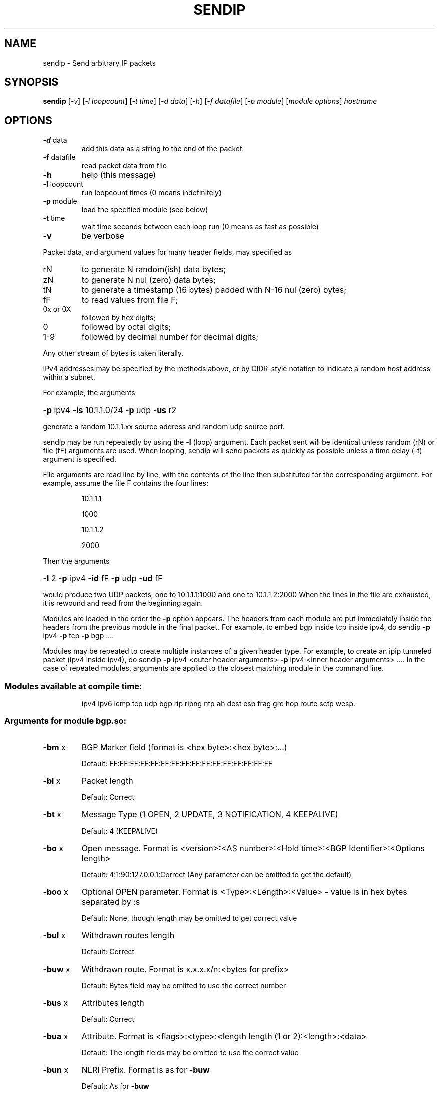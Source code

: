 .\" DO NOT MODIFY THIS FILE!  It was generated by help2man 2.5-mec-3-sendip.
.TH SENDIP "1" "April 2015" "sendip 2.5-mec-3" FSF
.SH NAME
sendip \- Send arbitrary IP packets
.SH SYNOPSIS
.B sendip
[\fI-v\fR] [\fI-l loopcount\fR] [\fI-t time\fR] [\fI-d data\fR] [\fI-h\fR] [\fI-f datafile\fR] [\fI-p module\fR] [\fImodule options\fR] \fIhostname\fR
.SH OPTIONS
.TP
\fB\-d\fR data
add this data as a string to the end of the packet
.TP
\fB\-f\fR datafile
read packet data from file
.TP
\fB\-h\fR
help (this message)
.TP
\fB\-l\fR loopcount
run loopcount times (0 means indefinitely)
.TP
\fB\-p\fR module
load the specified module (see below)
.TP
\fB\-t\fR time
wait time seconds between each loop run (0 means as fast as possible)
.TP
\fB\-v\fR
be verbose
.PP
Packet data, and argument values for many header fields, may
specified as
.TP
rN
to generate N random(ish) data bytes;
.TP
zN
to generate N nul (zero) data bytes;
.TP
tN
to generate a timestamp (16 bytes) padded with N-16 nul (zero) bytes;
.TP
fF
to read values from file F;
.TP
0x or 0X
followed by hex digits;
.TP
0
followed by octal digits;
.TP
1-9
followed by decimal number for decimal digits;
.PP
Any other stream of bytes is taken literally.
.PP
IPv4 addresses may be specified by the methods above,
or by CIDR-style notation to indicate a random host address
within a subnet.
.PP
For example, the arguments
.HP
\fB\-p\fR ipv4 \fB\-is\fR 10.1.1.0/24 \fB\-p\fR udp \fB\-us\fR r2
.PP
generate a random 10.1.1.xx source address and random udp source port.
.PP
sendip may be run repeatedly by using the \fB\-l\fR (loop) argument.
Each packet sent will be identical unless random (rN) or
file (fF) arguments are used.
When looping, sendip will send packets as quickly as possible
unless a time delay (-t) argument is specified.
.PP
File arguments are read line by line, with the contents of
the line then substituted for the corresponding argument.
For example, assume the file F contains the four lines:
.IP
10.1.1.1
.IP
1000
.IP
10.1.1.2
.IP
2000
.PP
Then the arguments
.HP
\fB\-l\fR 2 \fB\-p\fR ipv4 \fB\-id\fR fF \fB\-p\fR udp \fB\-ud\fR fF
.PP
would produce two UDP packets, one to 10.1.1.1:1000 and
one to 10.1.1.2:2000
When the lines in the file are exhausted, it is rewound
and read from the beginning again.
.PP
Modules are loaded in the order the \fB\-p\fR option appears.  The headers from
each module are put immediately inside the headers from the previous module in
the final packet.  For example, to embed bgp inside tcp inside ipv4, do
sendip \fB\-p\fR ipv4 \fB\-p\fR tcp \fB\-p\fR bgp ....
.PP
Modules may be repeated to create multiple instances of a given header
type. For example, to create an ipip tunneled packet (ipv4 inside ipv4), do
sendip \fB\-p\fR ipv4 <outer header arguments> \fB\-p\fR ipv4 <inner header arguments> ....
In the case of repeated modules, arguments are applied to the closest matching
module in the command line.
.SS "Modules available at compile time:"
.IP
ipv4 ipv6 icmp tcp udp bgp rip ripng ntp
ah dest esp frag gre hop route sctp wesp.
.SS "Arguments for module bgp.so:"
.TP
\fB\-bm\fR x
BGP Marker field (format is <hex byte>:<hex byte>:...)
.IP
Default: FF:FF:FF:FF:FF:FF:FF:FF:FF:FF:FF:FF:FF:FF:FF:FF
.TP
\fB\-bl\fR x
Packet length
.IP
Default: Correct
.TP
\fB\-bt\fR x
Message Type (1 OPEN, 2 UPDATE, 3 NOTIFICATION, 4 KEEPALIVE)
.IP
Default: 4 (KEEPALIVE)
.TP
\fB\-bo\fR x
Open message.  Format is <version>:<AS number>:<Hold time>:<BGP Identifier>:<Options length>
.IP
Default: 4:1:90:127.0.0.1:Correct (Any parameter can be omitted to get the default)
.TP
\fB\-boo\fR x
Optional OPEN parameter.  Format is <Type>:<Length>:<Value> - value is in hex bytes separated by :s
.IP
Default: None, though length may be omitted to get correct value
.TP
\fB\-bul\fR x
Withdrawn routes length
.IP
Default: Correct
.TP
\fB\-buw\fR x
Withdrawn route.  Format is x.x.x.x/n:<bytes for prefix>
.IP
Default: Bytes field may be omitted to use the correct number
.TP
\fB\-bus\fR x
Attributes length
.IP
Default: Correct
.TP
\fB\-bua\fR x
Attribute.  Format is <flags>:<type>:<length length (1 or 2):<length>:<data>
.IP
Default: The length fields may be omitted to use the correct value
.TP
\fB\-bun\fR x
NLRI Prefix.  Format is as for \fB\-buw\fR
.IP
Default: As for \fB\-buw\fR
.TP
\fB\-bn\fR x
Notification.  Format is <code>:<subcode>:<data>
.IP
Default: Data may be omitted for no data
.SS "Arguments for module icmp.so:"
.TP
\fB\-ct\fR x
ICMP message type
.IP
Default: ICMP_ECHO (8), or ICMP6_ECHO_REQUEST (128) if embedded in an IPv6 packet
.TP
\fB\-cd\fR x
ICMP code
.IP
Default: 0
.TP
\fB\-cc\fR x
ICMP checksum
.IP
Default: Correct
.SS "Arguments for module ipv4.so:"
.TP
\fB\-is\fR x
Source IP address (see README)
.IP
Default: 127.0.0.1
.TP
\fB\-id\fR x
Destination IP address
.IP
Default: Correct
.TP
\fB\-ih\fR x
IP header length (see README)
.IP
Default: Correct
.TP
\fB\-iv\fR x
IP version (you almost definitely don't want to change this)
.IP
Default: 4
.TP
\fB\-iy\fR x
IP type of service
.IP
Default: 0
.TP
\fB\-il\fR x
Total IP packet length (see README)
.IP
Default: Correct
.TP
\fB\-ii\fR x
IP packet ID (see README)
.IP
Default: Random
.TP
\fB\-ifr\fR x
IP reserved flag (see README)
.IP
Default: 0 (options are 0,1,r)
.TP
\fB\-ifd\fR x
IP don't fragment flag (see README)
.IP
Default: 0 (options are 0,1,r)
.TP
\fB\-ifm\fR x
IP more fragments flag (see README)
.IP
Default: 0 (options are 0,1,r)
.TP
\fB\-if\fR x
IP fragment offset
.IP
Default: 0
.TP
\fB\-it\fR x
IP time to live
.IP
Default: 255
.TP
\fB\-ip\fR x
IP protocol
.IP
Default: Correct, or set by underlying protocol
.TP
\fB\-ic\fR x
IP checksum (see README)
.IP
Default: Correct
.TP
\fB\-ionum\fR x
IP option as string of hex bytes (length is always correct)
.IP
Default: (no options)
.TP
\fB\-ioeol\fR
IP option: end of list
.TP
\fB\-ionop\fR
IP option: no-op
.TP
\fB\-iorr\fR x
IP option: record route. Format: pointer:addr1:addr2:...
.TP
\fB\-iots\fR x
IP option: timestamp. Format: pointer:overflow:flag:(ip1:)ts1:(ip2:)ts2:...
.TP
\fB\-iolsr\fR x
IP option: loose source route. Format: pointer:addr1:addr2:...
.TP
\fB\-iosid\fR x
IP option: stream identifier
.TP
\fB\-iossr\fR x
IP option: strict source route. Format: pointer:addr1:addr2:...
.SS "Arguments for module ipv6.so:"
.TP
\fB\-6f\fR x
IPv6 flow ID
.IP
Default: 32
.TP
\fB\-6t\fR x
IPv6 traffic class
.IP
Default: 0
.TP
\fB\-6v\fR x
IP version (you probably don't want to change this)
.TP
\fB\-6p\fR x
IPv6 priority
.IP
Default: 0
.TP
\fB\-6l\fR x
IPv6 payload length
.IP
Default: Correct
.TP
\fB\-6h\fR x
IPv6 hop limit
.IP
Default: 32
.TP
\fB\-6n\fR x
IPv6 next header
.IP
Default: Correct
.TP
\fB\-6s\fR x
IPv6 source address
.IP
Default: ::1
.TP
\fB\-6d\fR x
IPv6 destination address
.IP
Default: Correct
.SS "Arguments for module ntp.so:"
.TP
\fB\-nl\fR x
NTP Leap Indicator
.IP
Default: 00 (no warning)
.TP
\fB\-ns\fR x
NTP status
.IP
Default: 0 (clock operating OK)
.TP
\fB\-nt\fR x
NTP type
.IP
Default: 0 (unspecified)
.TP
\fB\-np\fR x
NTP precision
.IP
Default: 0
.TP
\fB\-ne\fR x
NTP estimated error
.IP
Default: 0.0
.TP
\fB\-nd\fR x
NTP estimated drift rate
.IP
Default: 0.0
.TP
\fB\-nr\fR x
NTP reference clock ID (string or IP or number)
.IP
Default: 0
.TP
\fB\-nf\fR x
NTP reference timestamp
.IP
Default: 0.0
.TP
\fB\-no\fR x
NTP originate timestamp
.IP
Default: 0.0
.TP
\fB\-na\fR x
NTP arrival (receive) timestamp
.IP
Default: 0.0
.TP
\fB\-nx\fR x
NTP xmit (transmit) timestamp
.IP
Default: 0.0
.SS "Arguments for module rip.so:"
.TP
\fB\-rv\fR x
RIP version
.IP
Default: 2
.TP
\fB\-rc\fR x
RIP command (1=request, 2=response, 3=traceon (obsolete), 4=traceoff (obsolete), 5=poll (undocumented), 6=poll entry (undocumented)
.IP
Default: 1
.TP
\fB\-re\fR x
Add a RIP entry.  Format is: Address family:route tag:address:subnet mask:next hop:metric
.IP
Default: 2:0:0.0.0.0:255.255.255.0:0.0.0.0:16, any option my be left out to use the default
.TP
\fB\-ra\fR x
RIP authenticate packet, argument is the password; do not use any other RIP options on this RIP header
.TP
\fB\-rd\fR
RIP default request - get router's entire routing table; do not use any other RIP options on this RIP header
.SS "Arguments for module ripng.so:"
.TP
\fB\-Rv\fR x
RIPng version
.IP
Default: 1
.TP
\fB\-Rc\fR x
RIPng command (1=request, 2=response)
.IP
Default: 1
.TP
\fB\-Rr\fR x
RIPng reserved field (should be 0)
.IP
Default: 0
.TP
\fB\-Re\fR x
Add a RIPng entry.  Format is: Address/route tag/address/len/metric
.IP
Default: ::/0/128/1, any option my be left out to use the default
.TP
\fB\-Rd\fR
RIPng default request - get router's entire routing table; do not use any other RIPng options on this RIPng header
.SS "Arguments for module tcp.so:"
.TP
\fB\-ts\fR x
TCP source port
.IP
Default: 0
.TP
\fB\-td\fR x
TCP destination port
.IP
Default: 0
.TP
\fB\-tn\fR x
TCP sequence number
.IP
Default: Random
.TP
\fB\-ta\fR x
TCP ack number
.IP
Default: 0
.TP
\fB\-tt\fR x
TCP data offset
.IP
Default: Correct
.TP
\fB\-tr\fR x
TCP header reserved field EXCLUDING ECN and CWR bits
.IP
Default: 0
.TP
\fB\-tfe\fR x
TCP ECN bit (rfc2481)
.IP
Default: 0 (options are 0,1,r)
.TP
\fB\-tfc\fR x
TCP CWR bit (rfc2481)
.IP
Default: 0 (options are 0,1,r)
.TP
\fB\-tfu\fR x
TCP URG bit
.IP
Default: 0, or 1 if \fB\-tu\fR specified (options are 0,1,r)
.TP
\fB\-tfa\fR x
TCP ACK bit
.IP
Default: 0, or 1 if \fB\-ta\fR specified (options are 0,1,r)
.TP
\fB\-tfp\fR x
TCP PSH bit
.IP
Default: 0 (options are 0,1,r)
.TP
\fB\-tfr\fR x
TCP RST bit
.IP
Default: 0 (options are 0,1,r)
.TP
\fB\-tfs\fR x
TCP SYN bit
.IP
Default: 1 (options are 0,1,r)
.TP
\fB\-tff\fR x
TCP FIN bit
.IP
Default: 0 (options are 0,1,r)
.TP
\fB\-tw\fR x
TCP window size
.IP
Default: 65535
.TP
\fB\-tc\fR x
TCP checksum
.IP
Default: Correct
.TP
\fB\-tu\fR x
TCP urgent pointer
.IP
Default: 0
.TP
\fB\-tonum\fR x
TCP option as string of hex bytes (length is always correct)
.IP
Default: (no options)
.TP
\fB\-toeol\fR
TCP option: end of list
.TP
\fB\-tonop\fR
TCP option: no op
.TP
\fB\-tomss\fR x
TCP option: maximum segment size
.TP
\fB\-towscale\fR x
TCP option: window scale (rfc1323)
.TP
\fB\-tosackok\fR
TCP option: allow selective ack (rfc2018)
.TP
\fB\-tosack\fR x
TCP option: selective ack (rfc2018), format is l_edge1:r_edge1,l_edge2:r_edge2...
.TP
\fB\-tots\fR x
TCP option: timestamp (rfc1323), format is tsval:tsecr
.SS "Arguments for module udp.so:"
.TP
\fB\-us\fR x
UDP source port
.IP
Default: 0
.TP
\fB\-ud\fR x
UDP destination port
.IP
Default: 0
.TP
\fB\-ul\fR x
UDP packet length
.IP
Default: Correct
.TP
\fB\-uc\fR x
UDP checksum
.IP
Default: Correct
.SS "Arguments for module ah.so:"
.TP
\fB\-as\fR x
AH Security Parameters Index
.IP
Default: 1
.TP
\fB\-aq\fR x
AH Sequence Number
.IP
Default: 1
.TP
\fB\-ad\fR x
AH Authentication Data  Variable length authentication data, can be a user-provided string (in hex, octal, decimal, or raw), zN for N nul (zero) bytes or rN for N random bytes.
.IP
Default: 0
.TP
\fB\-an\fR x
AH Next Header
.IP
Default: Correct
.TP
\fB\-ak\fR x
AH Key (string, zN for N nul bytes, or rN for N random bytes)  Not transmitted in the packet, but passed to the authentication module, if any.
.IP
Default: none
.TP
\fB\-am\fR x
AH Authentication Module
.IP
Default: none
.SS "Arguments for module dest.so:"
.TP
\fB\-dn\fR x
Option next header
.IP
Default: Correct
.TP
\fB\-d0\fR
Option pad 0 (1 byte padding)
.TP
\fB\-dp\fR x
Option pad N bytes
.IP
Default: 2
.TP
\fB\-dr\fR x
Option router alert
.IP
Default: 0
.TP
\fB\-dj\fR x
Option jumbo frame length Note: actual production of jumbo frames requires interface support.
.IP
Default: 0
.TP
\fB\-dh\fR x
(Destination) option home address
.IP
Default: ::1
.TP
\fB\-dt\fR x
Option arbitrary t.l.v option The fields are type.length.value. Each field can be specified in the usual way as hex, octal, decimal, literal, zN for N zero bytes or rN for N random bytes.
.IP
Default: 0.0.0
.SS "Arguments for module esp.so:"
.TP
\fB\-es\fR x
ESP Security Parameters Index
.IP
Default: 0
.TP
\fB\-eq\fR x
ESP Sequence Number
.IP
Default: 0
.TP
\fB\-ep\fR x
ESP Padding Length
.IP
Default: Minimum needed for alignment
.TP
\fB\-en\fR x
ESP Next Header
.IP
Default: Correct
.TP
\fB\-ei\fR x
ESP IV (string, zN for N nul bytes, or rN for N random bytes)
.IP
Default: None
.TP
\fB\-eI\fR x
ESP ICV (string, zN for N nul bytes, or rN for N random bytes)
.IP
Default: None
.TP
\fB\-ek\fR x
ESP Key (string, zN for N nul bytes, or rN for N random bytes)  Not transmitted in the packet, but passed to the cryptographic module(s), if any.
.IP
Default: none
.TP
\fB\-ea\fR x
ESP authentication module
.IP
Default: none
.TP
\fB\-ec\fR x
ESP cryptographic (encryption/privacy) module
.IP
Default: none
.SS "Arguments for module frag.so:"
.TP
\fB\-Fn\fR x
Fragment next header
.IP
Default: Correct
.TP
\fB\-Fr\fR x
Fragment reserved (1 byte)
.IP
Default: 0
.TP
\fB\-Fo\fR x
Fragment offset
.IP
Default: 0
.TP
\fB\-Ff\fR x
Fragment flags (3 bits, lsb=more fragments)
.IP
Default: 0
.TP
\fB\-Fi\fR x
Fragment identification
.IP
Default: 0
.SS "Arguments for module gre.so:"
.TP
\fB\-gc\fR x
GRE supplied checksum
.IP
Default: none
.TP
\fB\-gC\fR
GRE add actual checksum
.TP
\fB\-gr\fR x
GRE routing field
.IP
Default: none
.TP
\fB\-gk\fR x
GRE key field
.IP
Default: none
.TP
\fB\-gs\fR x
GRE sequence number
.IP
Default: none
.TP
\fB\-gS\fR
GRE strict source routing flag on
.TP
\fB\-ge\fR x
GRE recursion encapsulation limit
.IP
Default: 0
.TP
\fB\-gv\fR x
GRE version number
.IP
Default: 0
.TP
\fB\-gp\fR x
GRE encapsulated protocol
.IP
Default: Correct (if known, IPv4 and IPv6 only)
.TP
\fB\-go\fR x
GRE offset
.IP
Default: none
.SS "Arguments for module hop.so:"
.TP
\fB\-Hn\fR x
Option next header
.IP
Default: Correct
.TP
\fB\-H0\fR
Option pad 0 (1 byte padding)
.TP
\fB\-Hp\fR x
Option pad N bytes
.IP
Default: 2
.TP
\fB\-Hr\fR x
Option router alert
.IP
Default: 0
.TP
\fB\-Hj\fR x
Option jumbo frame length Note: actual production of jumbo frames requires interface support.
.IP
Default: 0
.TP
\fB\-Hh\fR x
(Destination) option home address
.IP
Default: ::1
.TP
\fB\-Ht\fR x
Option arbitrary t.l.v option The fields are type.length.value. Each field can be specified in the usual way as hex, octal, decimal, literal, zN for N zero bytes or rN for N random bytes.
.IP
Default: 0.0.0
.SS "Arguments for module route.so:"
.TP
\fB\-on\fR x
Routing next header
.IP
Default: Correct
.TP
\fB\-ot\fR x
Routing header type
.IP
Default: 0
.TP
\fB\-os\fR x
Routing segments left
.IP
Default: 0
.TP
\fB\-or\fR x
Routing reserved field
.IP
Default: 0
.TP
\fB\-oa\fR x
Routing list of addresses (comma separated)
.IP
Default: none
.SS "Arguments for module sctp.so:"
.TP
\fB\-ss\fR x
SCTP source port
.IP
Default: 0
.TP
\fB\-sd\fR x
SCTP dest port
.IP
Default: 0
.TP
\fB\-sv\fR x
SCTP vtag
.IP
Default: 0 (if init chunk) 1 (if other); may be specified as number, string, or rN for N (should be 4) random bytes
.TP
\fB\-sc\fR x
SCTP CRC checksum
.IP
Default: Correct
.TP
\fB\-sT\fR x
SCTP chunk type
.IP
Default: 0 (i.e., a data chunk)
.PP
Note: multiple chunks may be included. Each chunk type begins a new
chunk; subsequent chunk-related fields are applied to that chunk.
.TP
\fB\-sF\fR x
SCTP chunk flags
.IP
Default: 0
.TP
\fB\-sL\fR x
SCTP chunk length
.IP
Default: Correct
.TP
\fB\-sD\fR x
SCTP chunk data (hex, octal, decimal, literal, zN for N zero bytes or rN for N random bytes).
.IP
Default: 0
.TP
\fB\-sI\fR x
SCTP INIT chunk
.IP
Default: 1.0x1000.1.1.1
.PP
Creates a complete INIT chunk with the specified initiate tag, receiver
window credit, number of outbound and inbound streams, and initial TSN,
in that order. Each field may be specified as number, string, or rN for N
(should be 2 or 4) random bytes. Other variable parameters may be appended
to this chunk.
.TP
\fB\-s4\fR x
SCTP IPv4 address TLV
.IP
Default: none
.TP
\fB\-s6\fR x
SCTP IPv6 address TLV
.IP
Default: none
.TP
\fB\-sC\fR x
SCTP cookie preservative TLV
.IP
Default: none
.TP
\fB\-sH\fR x
SCTP host name address TLV
.IP
Default: none
.TP
\fB\-sA\fR x
SCTP supported address types TLV
.IP
Default: none
.TP
\fB\-sE\fR
SCTP ECN capable (boolean)
.IP
Default: (false)
.TP
\fB\-sW\fR
SCTP forward TSN supported (boolean)
.IP
Default: (false)
.TP
\fB\-sY\fR x
SCTP adaptation layer indication parameter
.IP
Default: none
.SS "Arguments for module wesp.so:"
.TP
\fB\-wv\fR x
WESP Version
.IP
Default: 0
.TP
\fB\-we\fR x
WESP Encrypted Payload flag
.IP
Default: 0
.TP
\fB\-wp\fR x
WESP Padded flag (also adds 4 bytes padding)
.IP
Default: 0
.TP
\fB\-wr\fR x
WESP Reserved field
.IP
Default: 0
.TP
\fB\-wh\fR x
WESP Header Length
.IP
Default: Correct
.TP
\fB\-wt\fR x
WESP Trailer Length
.IP
Default: Correct
.TP
\fB\-wn\fR x
WESP Next Header
.IP
Default: Correct
